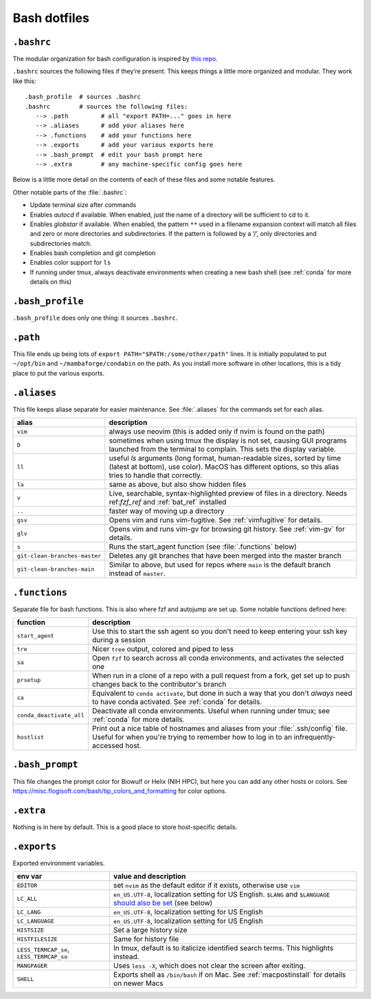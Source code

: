 .. _bash:

Bash dotfiles
=============

``.bashrc``
-----------

The modular organization for bash configuration is inspired by `this
repo <https://github.com/mathiasbynens/dotfiles>`__.

``.bashrc`` sources the following files if they’re present. This keeps things
a little more organized and modular. They work like this:

::

   .bash_profile  # sources .bashrc
   .bashrc        # sources the following files:
      --> .path         # all "export PATH=..." goes in here
      --> .aliases      # add your aliases here
      --> .functions    # add your functions here
      --> .exports      # add your various exports here
      --> .bash_prompt  # edit your bash prompt here
      --> .extra        # any machine-specific config goes here

Below is a little more detail on the contents of each of these files and
some notable features.

Other notable parts of the :file:`.bashrc`:

- Update terminal size after commands
- Enables `autocd` if available. When enabled, just the name of a directory
  will be sufficient to cd to it.
- Enables `globstar` if available. When enabled, the pattern ``**`` used in
  a filename expansion context will match all files and zero or more
  directories and subdirectories. If the pattern is followed by a ‘/’, only
  directories and subdirectories match.
- Enables bash completion and git completion
- Enables color support for ``ls``
- If running under tmux, always deactivate environments when creating a new
  bash shell (see :ref:`conda` for more details on this)

``.bash_profile``
-----------------

``.bash_profile`` does only one thing: it sources ``.bashrc``.

``.path``
---------

This file ends up being lots of ``export PATH="$PATH:/some/other/path"``
lines. It is initially populated to put ``~/opt/bin`` and
``~/mambaforge/condabin`` on the path. As you install more software in other
locations, this is a tidy place to put the various exports.

``.aliases``
------------

This file keeps aliase separate for easier maintenance. See :file:`.aliases`
for the commands set for each alias.

.. list-table::
    :header-rows: 1
    :align: left

    * - alias
      - description

    * - ``vim``
      - always use neovim (this is added only if nvim is found on the path)

    * - ``D``
      - sometimes when using tmux the display is not set, causing GUI programs
        launched from the terminal to complain. This sets the display variable.

    * - ``ll``
      - useful `ls` arguments (long format, human-readable sizes, sorted by
        time (latest at bottom), use color). MacOS has different options, so
        this alias tries to handle that correctly.

    * - ``la``
      - same as above, but also show hidden files

    * - ``v``
      - Live, searchable, syntax-highlighted preview of files in a directory.
        Needs ref:`fzf_ref` and :ref:`bat_ref` installed

    * - ``..``
      - faster way of moving up a directory

    * - ``gsv``
      - Opens vim and runs vim-fugitive. See :ref:`vimfugitive` for details.

    * - ``glv``
      - Opens vim and runs vim-gv for browsing git history. See :ref:`vim-gv`
        for details.

    * - ``s``
      - Runs the start_agent function (see :file:`.functions` below)

    * - ``git-clean-branches-master``
      - Deletes any git branches that have been merged into the master branch

    * - ``git-clean-branches-main``
      - Similar to above, but used for repos where ``main`` is the default
        branch instead of ``master``.

``.functions``
--------------

Separate file for bash functions. This is also where fzf and autojump
are set up. Some notable functions defined here:

.. list-table::
    :header-rows: 1
    :align: left

    * - function
      - description
    * - ``start_agent``
      - Use this to start the ssh agent so you don't need to keep entering your
        ssh key during a session
    * - ``tre``
      - Nicer ``tree`` output, colored and piped to less
    * - ``sa``
      - Open ``fzf`` to search across all conda environments, and activates the
        selected one
    * - ``prsetup``
      - When run in a clone of a repo with a pull request from a fork, get set up
        to push changes back to the contributor's branch

    * - ``ca``
      - Equivalent to ``conda activate``, but done in such a way that you don't
        *always* need to have conda activated. See :ref:`conda` for details.

    * - ``conda_deactivate_all``
      - Deactivate all conda environments. Useful when running under tmux; see
        :ref:`conda` for more details.

    * - ``hostlist``
      - Print out a nice table of hostnames and aliases from your
        :file:`.ssh/config` file. Useful for when you're trying to remember how
        to log in to an infrequently-accessed host.

``.bash_prompt``
----------------

This file changes the prompt color for Biowulf or Helix (NIH HPC), but
here you can add any other hosts or colors. See
https://misc.flogisoft.com/bash/tip_colors_and_formatting for color
options.

``.extra``
----------

Nothing is in here by default. This is a good place to store host-specific
details.

``.exports``
------------

Exported environment variables.

.. list-table::
    :header-rows: 1
    :align: left

    * - env var
      - value and description
    * - ``EDITOR``
      - set ``nvim`` as the default editor if it exists, otherwise use ``vim``

    * - ``LC_ALL``
      - ``en_US.UTF-8``, localization setting for US English. ``$LANG`` and
        ``$LANGUAGE`` `should also be set
        <https://www.gnu.org/software/gettext/manual/html_node/The-LANGUAGE-variable.html#The-LANGUAGE-variable>`_
        (see below)
    * - ``LC_LANG``
      - ``en_US.UTF-8``, localization setting for US English
    * - ``LC_LANGUAGE``
      - ``en_US.UTF-8``, localization setting for US English
    * - ``HISTSIZE``
      - Set a large history size
    * - ``HISTFILESIZE``
      - Same for history file
    * - ``LESS_TERMCAP_se``, ``LESS_TERMCAP_so``
      - In tmux, default is to italicize identified search terms. This
        highlights instead.
    * - ``MANGPAGER``
      - Uses ``less -X``, which does not clear the screen after exiting.
    * - ``SHELL``
      - Exports shell as ``/bin/bash`` if on Mac. See :ref:`macpostinstall` for
        details on newer Macs
